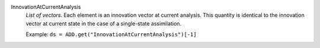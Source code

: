 .. index:: single: InnovationAtCurrentAnalysis

InnovationAtCurrentAnalysis
  *List of vectors*. Each element is an innovation vector at current analysis.
  This quantity is identical to the innovation vector at current state in the
  case of a single-state assimilation.

  Example:
  ``ds = ADD.get("InnovationAtCurrentAnalysis")[-1]``
